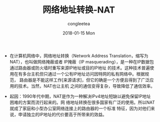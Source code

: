 #+TITLE:       网络地址转换-NAT
#+AUTHOR:      congleetea
#+EMAIL:       congleetea@mc
#+DATE:        2018-01-15 Mon
#+URI:         /blog/%y/%m/%d/网络地址转换-nat
#+KEYWORDS:    nat,napt,internet
#+TAGS:        points,internet
#+LANGUAGE:    en
#+OPTIONS:     H:3 num:nil toc:nil \n:nil ::t |:t ^:nil -:nil f:t *:t <:t
#+DESCRIPTION: 网络地址转换概要


- 在计算机网络中，网络地址转换（Network Address Translation，缩写为NAT），也叫做网络掩蔽或者
  IP掩蔽（IP masquerading），是一种在IP数据包通过路由器或防火墙时重写来源IP地址或目的IP地址
  的技术。这种技术普遍使用在有多台主机但只通过一个公有IP地址访问因特网的私有网络中。根据规范，
  路由器是不能这样工作[来源请求]，但它的确是一个方便且得到了广泛应用的技术。当然，NAT也让主机
  之间的通信变得复杂，导致降低了通信效率。

- 起因：1990年代中期，NAT是作为一种解决IPv4地址短缺以避免保留IP地址困难的方案而流行起来的。网
  络地址转换在很多国家有广泛的使用。所以NAT就成了家庭和小型办公室网络连接上的路由器的一个标准
  特征，因为对他们来说，申请独立的IP地址的代价要高于所带来的效益。
